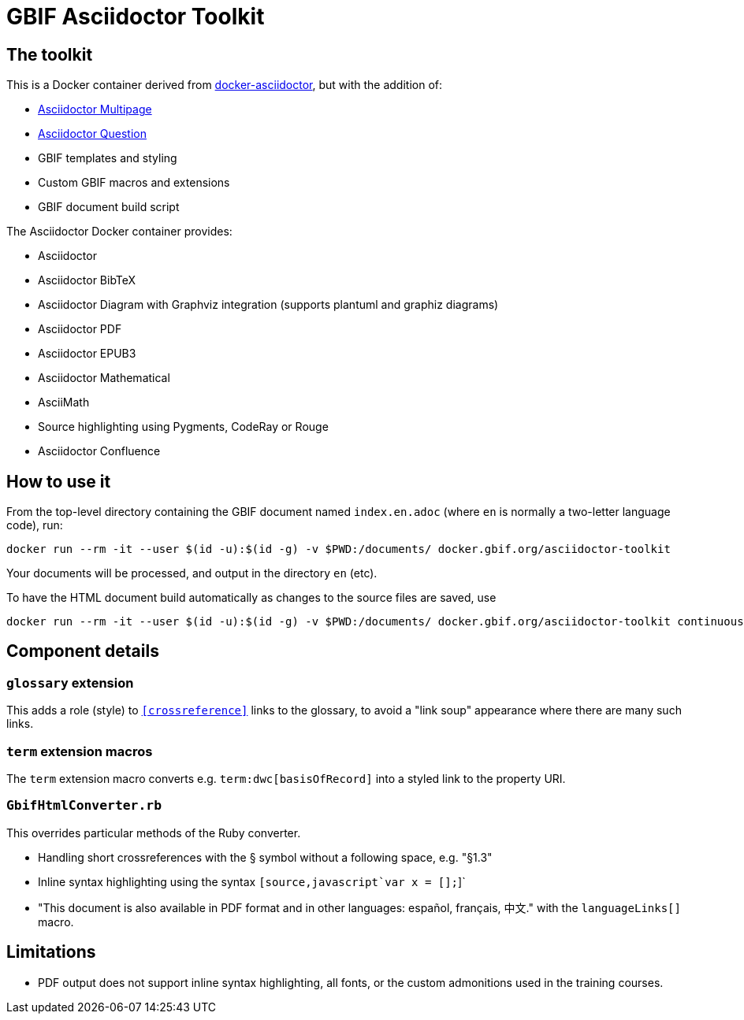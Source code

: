 = GBIF Asciidoctor Toolkit
:source-highlighter: coderay

== The toolkit

This is a Docker container derived from https://github.com/asciidoctor/docker-asciidoctor[docker-asciidoctor], but with the addition of:

* https://github.com/owenh000/asciidoctor-multipage/[Asciidoctor Multipage]
* https://github.com/hobbypunk90/asciidoctor-question[Asciidoctor Question]
* GBIF templates and styling
* Custom GBIF macros and extensions
* GBIF document build script

The Asciidoctor Docker container provides:

* Asciidoctor
* Asciidoctor BibTeX
* Asciidoctor Diagram with Graphviz integration (supports plantuml and graphiz diagrams)
* Asciidoctor PDF
* Asciidoctor EPUB3
* Asciidoctor Mathematical
* AsciiMath
* Source highlighting using Pygments, CodeRay or Rouge
* Asciidoctor Confluence

== How to use it

From the top-level directory containing the GBIF document named `index.en.adoc` (where `en` is normally a two-letter language code), run:

[source,bash]
----
docker run --rm -it --user $(id -u):$(id -g) -v $PWD:/documents/ docker.gbif.org/asciidoctor-toolkit
----

Your documents will be processed, and output in the directory `en` (etc).

To have the HTML document build automatically as changes to the source files are saved, use
[source,bash]
----
docker run --rm -it --user $(id -u):$(id -g) -v $PWD:/documents/ docker.gbif.org/asciidoctor-toolkit continuous
----

== Component details

=== `glossary` extension

This adds a role (style) to `<<crossreference>>` links to the glossary, to avoid a "link soup" appearance where there are many such links.

=== `term` extension macros

The `term` extension macro converts e.g. `term:dwc[basisOfRecord]` into a styled link to the property URI.

=== `GbifHtmlConverter.rb`

This overrides particular methods of the Ruby converter.

* Handling short crossreferences with the § symbol without a following space, e.g. "§1.3"
* Inline syntax highlighting using the syntax `pass:[[source,javascript]`var x = [];`]`
* "This document is also available in PDF format and in other languages: español, français, 中文." with the `languageLinks[]` macro.

== Limitations

* PDF output does not support inline syntax highlighting, all fonts, or the custom admonitions used in the training courses.
